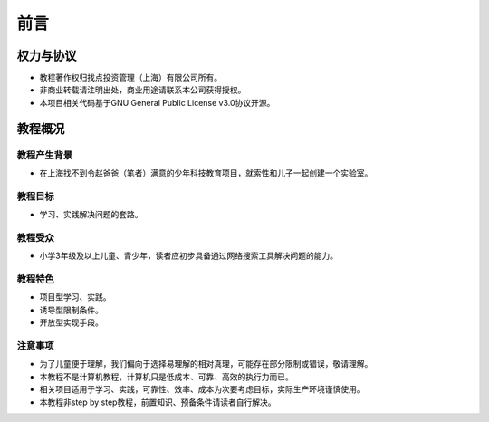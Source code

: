 前言
====

权力与协议
----------
- 教程著作权归找点投资管理（上海）有限公司所有。
- 非商业转载请注明出处，商业用途请联系本公司获得授权。
- 本项目相关代码基于GNU General Public License v3.0协议开源。

教程概况
--------

教程产生背景
~~~~~~~~~~~~
- 在上海找不到令赵爸爸（笔者）满意的少年科技教育项目，就索性和儿子一起创建一个实验室。
	
教程目标
~~~~~~~~
- 学习、实践解决问题的套路。

教程受众
~~~~~~~~
- 小学3年级及以上儿童、青少年，读者应初步具备通过网络搜索工具解决问题的能力。

教程特色
~~~~~~~~
- 项目型学习、实践。
- 诱导型限制条件。
- 开放型实现手段。

注意事项
~~~~~~~~
- 为了儿童便于理解，我们偏向于选择易理解的相对真理，可能存在部分限制或错误，敬请理解。
- 本教程不是计算机教程，计算机只是低成本、可靠、高效的执行力而已。
- 相关项目适用于学习、实践，可靠性、效率、成本为次要考虑目标，实际生产环境谨慎使用。
- 本教程非step by step教程，前置知识、预备条件请读者自行解决。